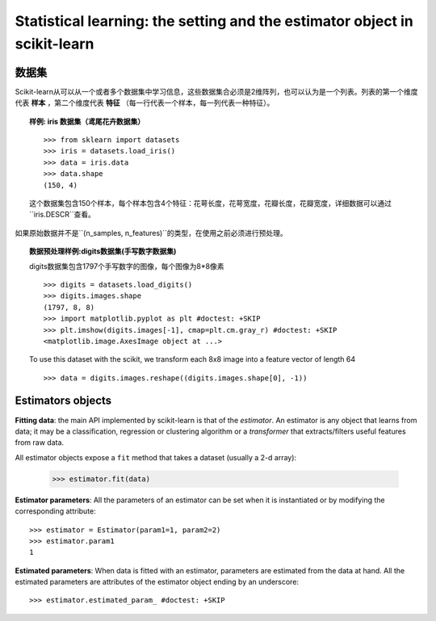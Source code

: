 
==========================================================================
Statistical learning: the setting and the estimator object in scikit-learn
==========================================================================

数据集
=========

Scikit-learn从可以从一个或者多个数据集中学习信息，这些数据集合必须是2维阵列，也可以认为是一个列表。列表的第一个维度代表 **样本** ，第二个维度代表 **特征** （每一行代表一个样本，每一列代表一种特征）。

.. topic:: 样例: iris 数据集（鸢尾花卉数据集）

    ::

        >>> from sklearn import datasets
        >>> iris = datasets.load_iris()
        >>> data = iris.data
        >>> data.shape
        (150, 4)

    这个数据集包含150个样本，每个样本包含4个特征：花萼长度，花萼宽度，花瓣长度，花瓣宽度，详细数据可以通过``iris.DESCR``查看。

如果原始数据并不是``(n_samples, n_features)``的类型，在使用之前必须进行预处理。

.. topic:: 数据预处理样例:digits数据集(手写数字数据集)

    .. image:: /auto_examples/datasets/images/sphx_glr_plot_digits_last_image_001.png
        :target: ../../auto_examples/datasets/plot_digits_last_image.html
        :align: right
        :scale: 60

    digits数据集包含1797个手写数字的图像，每个图像为8*8像素 ::

        >>> digits = datasets.load_digits()
        >>> digits.images.shape
        (1797, 8, 8)
        >>> import matplotlib.pyplot as plt #doctest: +SKIP
        >>> plt.imshow(digits.images[-1], cmap=plt.cm.gray_r) #doctest: +SKIP
        <matplotlib.image.AxesImage object at ...>

    To use this dataset with the scikit, we transform each 8x8 image into a
    feature vector of length 64 ::

        >>> data = digits.images.reshape((digits.images.shape[0], -1))


Estimators objects
===================

.. Some code to make the doctests run

   >>> from sklearn.base import BaseEstimator
   >>> class Estimator(BaseEstimator):
   ...      def __init__(self, param1=0, param2=0):
   ...          self.param1 = param1
   ...          self.param2 = param2
   ...      def fit(self, data):
   ...          pass
   >>> estimator = Estimator()

**Fitting data**: the main API implemented by scikit-learn is that of the
`estimator`. An estimator is any object that learns from data;
it may be a classification, regression or clustering algorithm or
a *transformer* that extracts/filters useful features from raw data.

All estimator objects expose a ``fit`` method that takes a dataset
(usually a 2-d array):

    >>> estimator.fit(data)

**Estimator parameters**: All the parameters of an estimator can be set
when it is instantiated or by modifying the corresponding attribute::

    >>> estimator = Estimator(param1=1, param2=2)
    >>> estimator.param1
    1

**Estimated parameters**: When data is fitted with an estimator,
parameters are estimated from the data at hand. All the estimated
parameters are attributes of the estimator object ending by an
underscore::

    >>> estimator.estimated_param_ #doctest: +SKIP
